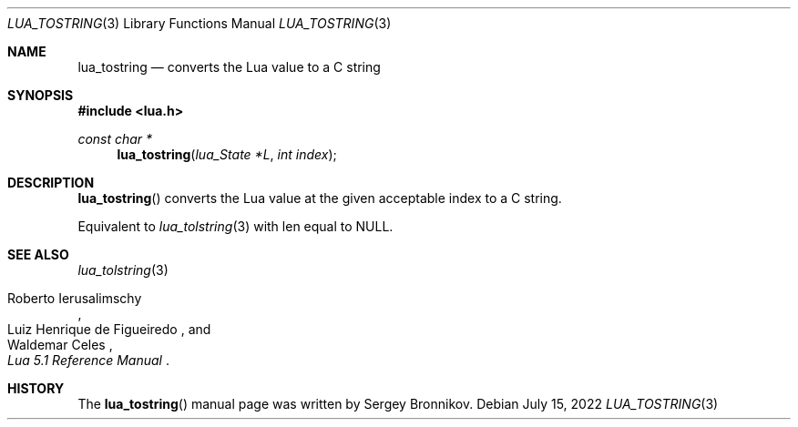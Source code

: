 .Dd $Mdocdate: July 15 2022 $
.Dt LUA_TOSTRING 3
.Os
.Sh NAME
.Nm lua_tostring
.Nd converts the Lua value to a C string
.Sh SYNOPSIS
.In lua.h
.Ft const char *
.Fn lua_tostring "lua_State *L" "int index"
.Sh DESCRIPTION
.Fn lua_tostring
converts the Lua value at the given acceptable index to a C string.
.Pp
Equivalent to
.Xr lua_tolstring 3
with len equal to
.Dv NULL .
.Sh SEE ALSO
.Xr lua_tolstring 3
.Rs
.%A Roberto Ierusalimschy
.%A Luiz Henrique de Figueiredo
.%A Waldemar Celes
.%T Lua 5.1 Reference Manual
.Re
.Sh HISTORY
The
.Fn lua_tostring
manual page was written by Sergey Bronnikov.

